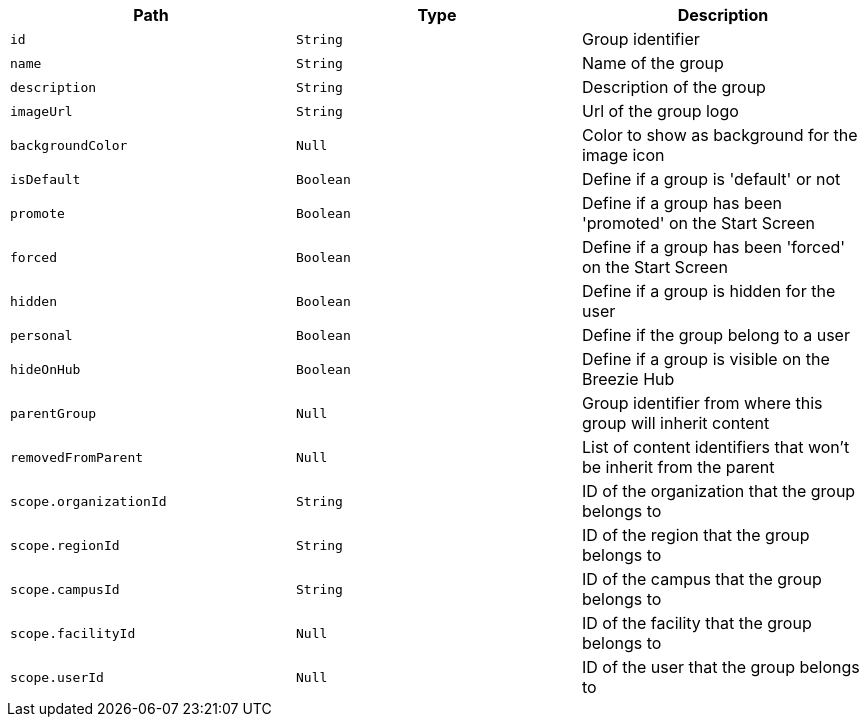 |===
|Path|Type|Description

|`+id+`
|`+String+`
|Group identifier

|`+name+`
|`+String+`
|Name of the group

|`+description+`
|`+String+`
|Description of the group

|`+imageUrl+`
|`+String+`
|Url of the group logo

|`+backgroundColor+`
|`+Null+`
|Color to show as background for the image icon

|`+isDefault+`
|`+Boolean+`
|Define if a group is 'default' or not

|`+promote+`
|`+Boolean+`
|Define if a group has been 'promoted' on the Start Screen

|`+forced+`
|`+Boolean+`
|Define if a group has been 'forced' on the Start Screen

|`+hidden+`
|`+Boolean+`
|Define if a group is hidden for the user

|`+personal+`
|`+Boolean+`
|Define if the group belong to a user

|`+hideOnHub+`
|`+Boolean+`
|Define if a group is visible on the Breezie Hub

|`+parentGroup+`
|`+Null+`
|Group identifier from where this group will inherit content

|`+removedFromParent+`
|`+Null+`
|List of content identifiers that won't be inherit from the parent

|`+scope.organizationId+`
|`+String+`
|ID of the organization that the group belongs to

|`+scope.regionId+`
|`+String+`
|ID of the region that the group belongs to

|`+scope.campusId+`
|`+String+`
|ID of the campus that the group belongs to

|`+scope.facilityId+`
|`+Null+`
|ID of the facility that the group belongs to

|`+scope.userId+`
|`+Null+`
|ID of the user that the group belongs to

|===